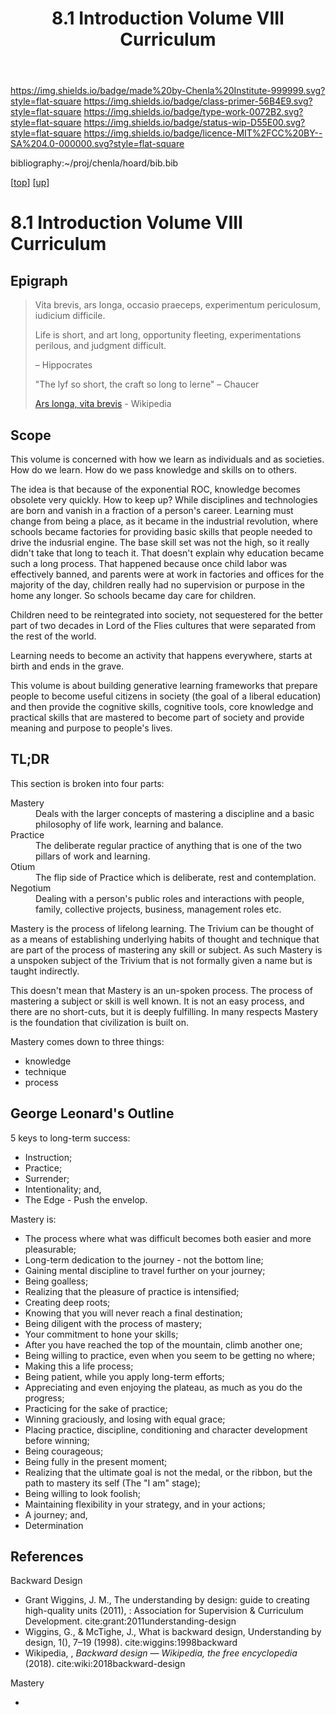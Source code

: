 #   -*- mode: org; fill-column: 60 -*-

#+TITLE: 8.1 Introduction Volume VIII Curriculum
#+STARTUP: showall
#+TOC: headlines 4
#+PROPERTY: filename

[[https://img.shields.io/badge/made%20by-Chenla%20Institute-999999.svg?style=flat-square]] 
[[https://img.shields.io/badge/class-primer-56B4E9.svg?style=flat-square]]
[[https://img.shields.io/badge/type-work-0072B2.svg?style=flat-square]]
[[https://img.shields.io/badge/status-wip-D55E00.svg?style=flat-square]]
[[https://img.shields.io/badge/licence-MIT%2FCC%20BY--SA%204.0-000000.svg?style=flat-square]]

bibliography:~/proj/chenla/hoard/bib.bib

[[[../index.org][top]]] [[[./index.org][up]]]

* 8.1 Introduction Volume VIII Curriculum
:PROPERTIES:
:CUSTOM_ID:
:Name:     /home/deerpig/proj/chenla/warp/08/intro.org
:Created:  2018-04-24T11:06@Prek Leap (11.642600N-104.919210W)
:ID:       69d19e03-c646-4813-b123-712e3572ab76
:VER:      577814843.463742983
:GEO:      48P-491193-1287029-15
:BXID:     proj:YTR3-6048
:Class:    primer
:Type:     work
:Status:   wip
:Licence:  MIT/CC BY-SA 4.0
:END:


** Epigraph

#+begin_quote
    Vita brevis,
    ars longa,
    occasio praeceps,
    experimentum periculosum,
    iudicium difficile.

    Life is short,
    and art long,
    opportunity fleeting,
    experimentations perilous,
    and judgment difficult. 

--  Hippocrates 


"The lyf so short, the craft so long to lerne" -- Chaucer

    [[https://en.wikipedia.org/wiki/Ars_longa%2C_vita_brevis][Ars longa, vita brevis]] - Wikipedia
#+end_quote

** Scope

This volume is concerned with how we learn as individuals
and as societies.  How do we learn.  How do we pass
knowledge and skills on to others.

The idea is that because of the exponential ROC, knowledge
becomes obsolete very quickly.  How to keep up?  While
disciplines and technologies are born and vanish in a
fraction of a person's career.  Learning must change from
being a place, as it became in the industrial revolution,
where schools became factories for providing basic skills
that people needed to drive the indusrial engine.  The base
skill set was not the high, so it really didn't take that
long to teach it.  That doesn't explain why education became
such a long process.  That happened because once child labor
was effectively banned, and parents were at work in
factories and offices for the majority of the day, children
really had no supervision or purpose in the home any
longer.  So schools became day care for children.

Children need to be reintegrated into society, not
sequestered for the better part of two decades in Lord of
the Flies cultures that were separated from the rest of the
world.

Learning needs to become an activity that happens
everywhere, starts at birth and ends in the grave.

This volume is about building generative learning frameworks
that prepare people to become useful citizens in society
(the goal of a liberal education) and then provide the
cognitive skills, cognitive tools, core knowledge and
practical skills that are mastered to become part of society
and provide meaning and purpose to people's lives.

** TL;DR

This section is broken into four parts:

  - Mastery  :: Deals with the larger concepts of mastering a
                discipline and a basic philosophy of life
                work, learning and balance.
  - Practice :: The deliberate regular practice of anything
                that is one of the two pillars of work and
                learning.
  - Otium    :: The flip side of Practice which is
                deliberate, rest and contemplation.
  - Negotium :: Dealing with a person's public roles and
                interactions with people, family, collective
                projects, business, management roles etc.

Mastery is the process of lifelong learning.  The Trivium
can be thought of as a means of establishing underlying
habits of thought and technique that are part of the process
of mastering any skill or subject.  As such Mastery is a
unspoken subject of the Trivium that is not formally given a
name but is taught indirectly.

This doesn't mean that Mastery is an un-spoken process.  The
process of mastering a subject or skill is well known.  It
is not an easy process, and there are no short-cuts, but it
is deeply fulfilling.  In many respects Mastery is the
foundation that civilization is built on.

Mastery comes down to three things:

   - knowledge
   - technique
   - process

** George Leonard's Outline

5 keys to long-term success:

  - Instruction;
  - Practice;
  - Surrender;
  - Intentionality; and,
  - The Edge - Push the envelop.

Mastery is:

  - The process where what was difficult becomes both easier and
    more pleasurable;
  - Long-term dedication to the journey - not the bottom line;
  - Gaining mental discipline to travel further on your journey;
  - Being goalless;
  - Realizing that the pleasure of practice is intensified;
  - Creating deep roots;
  - Knowing that you will never reach a final destination;
  - Being diligent with the process of mastery;
  - Your commitment to hone your skills;
  - After you have reached the top of the mountain, climb
    another one;
  - Being willing to practice, even when you seem to be getting
    no where;
  - Making this a life process;
  - Being patient, while you apply long-term efforts;
  - Appreciating and even enjoying the plateau, as much as you do
    the progress;
  - Practicing for the sake of practice;
  - Winning graciously, and losing with equal grace;
  - Placing practice, discipline, conditioning and character
    development before winning;
  - Being courageous;
  - Being fully in the present moment;
  - Realizing that the ultimate goal is not the medal, or the
    ribbon, but the path to mastery its self (The "I am" stage);
  - Being willing to look foolish;
  - Maintaining flexibility in your strategy, and in your
    actions;
  - A journey; and,
  - Determination


** References

Backward Design

  - Grant Wiggins, J. M., The understanding by design: guide
    to creating high-quality units (2011), : Association for
    Supervision & Curriculum Development.
    cite:grant:2011understanding-design
  - Wiggins, G., & McTighe, J., What is backward design,
    Understanding by design, 1(), 7–19 (1998).
    cite:wiggins:1998backward
  - Wikipedia, , /Backward design --- Wikipedia, the free
    encyclopedia/ (2018).  cite:wiki:2018backward-design

Mastery

  - 
